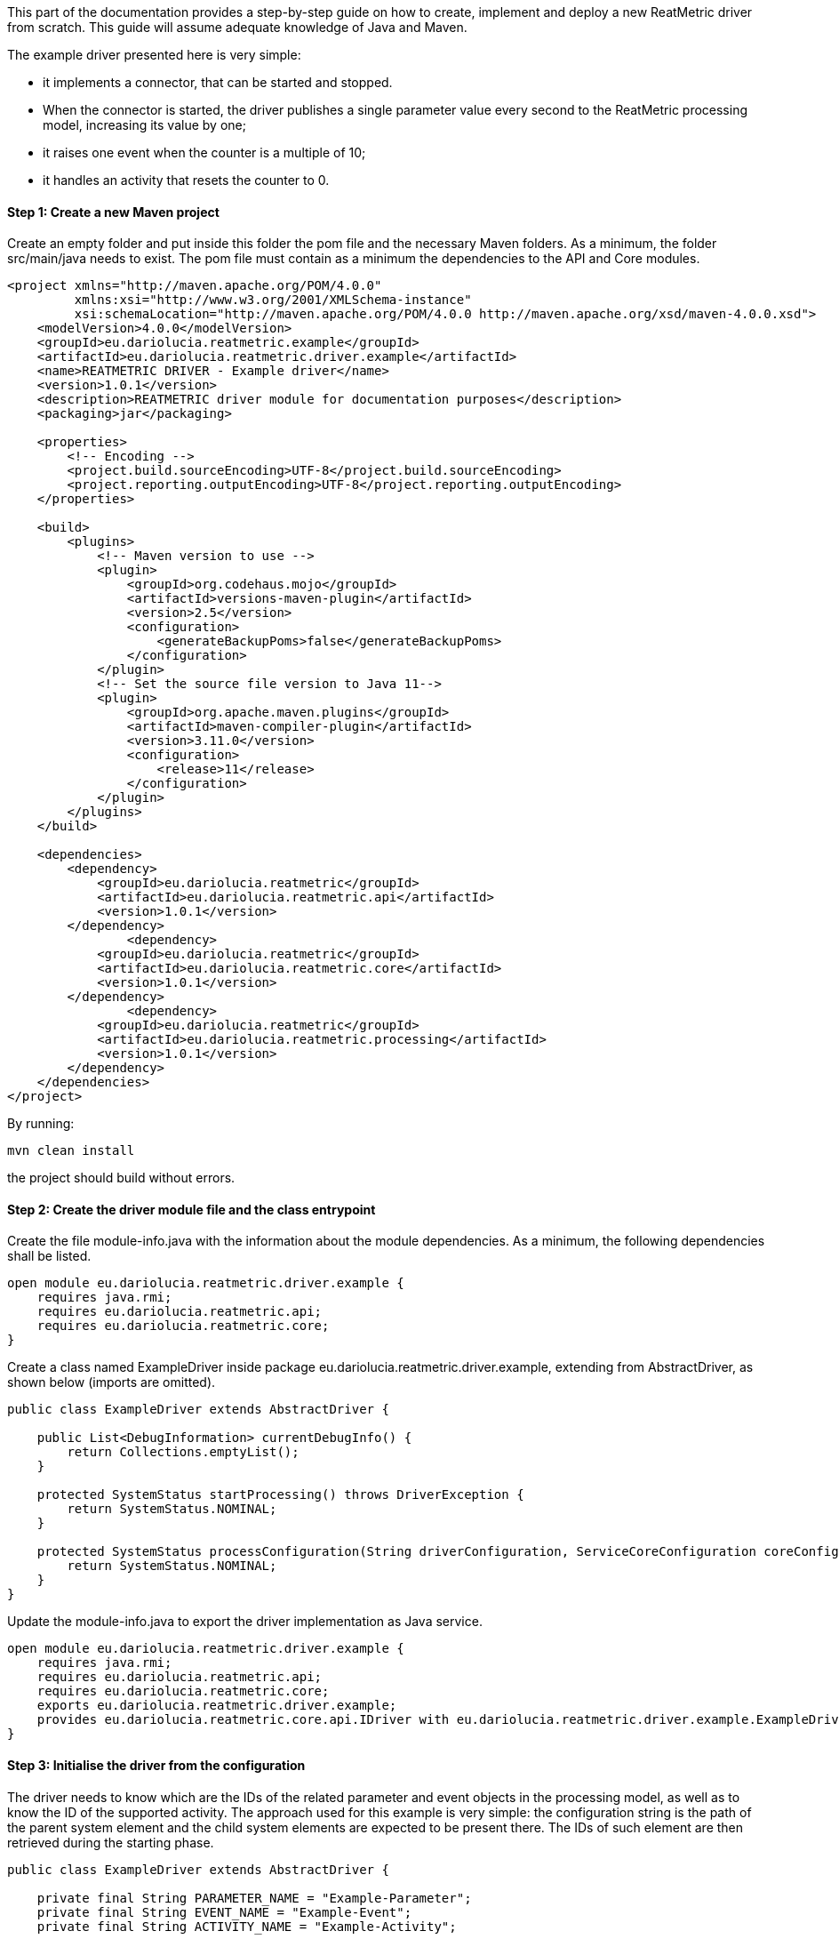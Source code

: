 This part of the documentation provides a step-by-step guide on how to create, implement and deploy a new ReatMetric
driver from scratch. This guide will assume adequate knowledge of Java and Maven.

The example driver presented here is very simple:

- it implements a connector, that can be started and stopped.
- When the connector is started, the driver publishes a single parameter value every second to the ReatMetric processing model, increasing its value by one;
- it raises one event when the counter is a multiple of 10;
- it handles an activity that resets the counter to 0.

==== Step 1: Create a new Maven project

Create an empty folder and put inside this folder the pom file and the necessary Maven folders. As a minimum, the folder
src/main/java needs to exist. The pom file must contain as a minimum the dependencies to the API and Core modules.

[source, xml]
----
<project xmlns="http://maven.apache.org/POM/4.0.0"
         xmlns:xsi="http://www.w3.org/2001/XMLSchema-instance"
         xsi:schemaLocation="http://maven.apache.org/POM/4.0.0 http://maven.apache.org/xsd/maven-4.0.0.xsd">
    <modelVersion>4.0.0</modelVersion>
    <groupId>eu.dariolucia.reatmetric.example</groupId>
    <artifactId>eu.dariolucia.reatmetric.driver.example</artifactId>
    <name>REATMETRIC DRIVER - Example driver</name>
    <version>1.0.1</version>
    <description>REATMETRIC driver module for documentation purposes</description>
    <packaging>jar</packaging>

    <properties>
        <!-- Encoding -->
        <project.build.sourceEncoding>UTF-8</project.build.sourceEncoding>
        <project.reporting.outputEncoding>UTF-8</project.reporting.outputEncoding>
    </properties>

    <build>
        <plugins>
            <!-- Maven version to use -->
            <plugin>
                <groupId>org.codehaus.mojo</groupId>
                <artifactId>versions-maven-plugin</artifactId>
                <version>2.5</version>
                <configuration>
                    <generateBackupPoms>false</generateBackupPoms>
                </configuration>
            </plugin>
            <!-- Set the source file version to Java 11-->
            <plugin>
                <groupId>org.apache.maven.plugins</groupId>
                <artifactId>maven-compiler-plugin</artifactId>
                <version>3.11.0</version>
                <configuration>
                    <release>11</release>
                </configuration>
            </plugin>
        </plugins>
    </build>

    <dependencies>
        <dependency>
            <groupId>eu.dariolucia.reatmetric</groupId>
            <artifactId>eu.dariolucia.reatmetric.api</artifactId>
            <version>1.0.1</version>
        </dependency>
		<dependency>
            <groupId>eu.dariolucia.reatmetric</groupId>
            <artifactId>eu.dariolucia.reatmetric.core</artifactId>
            <version>1.0.1</version>
        </dependency>
		<dependency>
            <groupId>eu.dariolucia.reatmetric</groupId>
            <artifactId>eu.dariolucia.reatmetric.processing</artifactId>
            <version>1.0.1</version>
        </dependency>
    </dependencies>
</project>
----

By running:

    mvn clean install

the project should build without errors.

==== Step 2: Create the driver module file and the class entrypoint

Create the file module-info.java with the information about the module dependencies. As a minimum, the following dependencies
shall be listed.

[source, java]
----
open module eu.dariolucia.reatmetric.driver.example {
    requires java.rmi;
    requires eu.dariolucia.reatmetric.api;
    requires eu.dariolucia.reatmetric.core;
}
----

Create a class named ExampleDriver inside package eu.dariolucia.reatmetric.driver.example, extending from AbstractDriver,
as shown below (imports are omitted).

[source,java]
----
public class ExampleDriver extends AbstractDriver {

    public List<DebugInformation> currentDebugInfo() {
        return Collections.emptyList();
    }

    protected SystemStatus startProcessing() throws DriverException {
        return SystemStatus.NOMINAL;
    }

    protected SystemStatus processConfiguration(String driverConfiguration, ServiceCoreConfiguration coreConfiguration, IServiceCoreContext context) throws DriverException {
        return SystemStatus.NOMINAL;
    }
}
----

Update the module-info.java to export the driver implementation as Java service.

[source, java]
----
open module eu.dariolucia.reatmetric.driver.example {
    requires java.rmi;
    requires eu.dariolucia.reatmetric.api;
    requires eu.dariolucia.reatmetric.core;
    exports eu.dariolucia.reatmetric.driver.example;
    provides eu.dariolucia.reatmetric.core.api.IDriver with eu.dariolucia.reatmetric.driver.example.ExampleDriver;
}
----

==== Step 3: Initialise the driver from the configuration

The driver needs to know which are the IDs of the related parameter and event objects in the processing model, as well
as to know the ID of the supported activity. The approach used for this example is very simple: the configuration string
is the path of the parent system element and the child system elements are expected to be present there. The IDs of such
element are then retrieved during the starting phase.

[source, java]
----
public class ExampleDriver extends AbstractDriver {

    private final String PARAMETER_NAME = "Example-Parameter";
    private final String EVENT_NAME = "Example-Event";
    private final String ACTIVITY_NAME = "Example-Activity";

    private SystemEntityPath parentSystemElement;

    private int parameterId;
    private int eventId;
    private int activityId;

    public List<DebugInformation> currentDebugInfo() {
        return Collections.emptyList();
    }

    protected SystemStatus startProcessing() throws DriverException {
        // Resolve the paths into IDs
        try {
            this.parameterId = getContext().getProcessingModel().getDescriptorOf(this.parentSystemElement.append(PARAMETER_NAME)).getExternalId();
            this.eventId = getContext().getProcessingModel().getDescriptorOf(this.parentSystemElement.append(PARAMETER_NAME)).getExternalId();
            this.activityId = getContext().getProcessingModel().getDescriptorOf(this.parentSystemElement.append(PARAMETER_NAME)).getExternalId();
        } catch (ReatmetricException e) {
            throw new DriverException(e);
        }
        return SystemStatus.NOMINAL;
    }

    protected SystemStatus processConfiguration(String driverConfiguration, ServiceCoreConfiguration coreConfiguration, IServiceCoreContext context) throws DriverException {
        this.parentSystemElement = SystemEntityPath.fromString(driverConfiguration);
        return SystemStatus.NOMINAL;
    }
}
----

==== Step 4: Add a connector, implement data injection in the processing model

Create a class in the package eu.dariolucia.reatmetric.driver.example, named ExampleConnector and extending from the
AbstractConnector class, as shown below. This class is used to control the start and stop of the parameter publication.

[source, java]
----
public class ExampleConnector extends AbstractTransportConnector {

    private final ExampleDriver driver;
    private Thread countingThread;
    private volatile boolean started = false;
    private final AtomicLong counter = new AtomicLong(0);

    public ExampleConnector(String name, String description, ExampleDriver driver) {
        super(name, description);
        this.driver = driver;
    }

    @Override
    protected Pair<Long, Long> computeBitrate() {
        return null; // No TX,RX data rate computed
    }

    @Override
    protected synchronized void doConnect() throws TransportException {
        // If the counting thread is not started, start the thread
        if(this.countingThread == null) {
            updateAlarmState(AlarmState.NOT_APPLICABLE);
            updateConnectionStatus(TransportConnectionStatus.CONNECTING);
            this.started = true;
            this.countingThread = new Thread(this::countingLoop);
            this.countingThread.setDaemon(true);
            this.countingThread.start();
        }
    }

    private void countingLoop() {
        updateConnectionStatus(TransportConnectionStatus.OPEN);
        while(started) {
            long toDistribute = this.counter.getAndIncrement();
            this.driver.newValue(toDistribute);
            try {
                Thread.sleep(1000);
            } catch (InterruptedException e) {
                // No action needed here
            }
        }
        updateConnectionStatus(TransportConnectionStatus.IDLE);
    }

    @Override
    protected synchronized void doDisconnect() throws TransportException {
        // If the counting thread is started, stop the thread
        if(this.countingThread != null) {
            updateConnectionStatus(TransportConnectionStatus.DISCONNECTING);
            this.started = false;
            this.countingThread.interrupt();
            try {
                this.countingThread.join();
            } catch (InterruptedException e) {
                // Nothing to be done here
            }
            this.countingThread = null;
        }
    }

    @Override
    protected void doDispose() {
        // Nothing to be done here
    }

    @Override
    public void abort() throws TransportException, RemoteException {
        disconnect();
    }
}
----

The ExampleDriver class must now be extended to:

- Create the connector in the starting phase;
- Return the connector as supported connector;
- Implement the newValue(long) method.

[source, java]
----
public class ExampleDriver extends AbstractDriver {

    private final String PARAMETER_NAME = "Example-Parameter";
    private final String EVENT_NAME = "Example-Event";
    private final String ACTIVITY_NAME = "Example-Activity";

    private SystemEntityPath parentSystemElement;

    private int parameterId;
    private int eventId;
    private int activityId;

    private ExampleConnector connector;

    public List<DebugInformation> currentDebugInfo() {
        return Collections.emptyList();
    }

    protected SystemStatus startProcessing() throws DriverException {
        // Resolve the paths into IDs
        try {
            this.parameterId = getContext().getProcessingModel().getDescriptorOf(this.parentSystemElement.append(PARAMETER_NAME)).getExternalId();
            this.eventId = getContext().getProcessingModel().getDescriptorOf(this.parentSystemElement.append(PARAMETER_NAME)).getExternalId();
            this.activityId = getContext().getProcessingModel().getDescriptorOf(this.parentSystemElement.append(PARAMETER_NAME)).getExternalId();
        } catch (ReatmetricException e) {
            throw new DriverException(e);
        }
        // Create the connector
        this.connector = new ExampleConnector("Example Connector", "Example Connector Description", this);
        // The connector prepare() must be called before being able to use it
        this.connector.prepare();
        // If we are here, all fine
        return SystemStatus.NOMINAL;
    }

    protected SystemStatus processConfiguration(String driverConfiguration, ServiceCoreConfiguration coreConfiguration, IServiceCoreContext context) throws DriverException {
        this.parentSystemElement = SystemEntityPath.fromString(driverConfiguration);
        return SystemStatus.NOMINAL;
    }

    @Override
    public List<ITransportConnector> getTransportConnectors() {
        return Collections.singletonList(this.connector);
    }

    public void newValue(long toDistribute) {
        // Parameter injection
        ParameterSample sample = ParameterSample.of(this.parameterId, toDistribute);
        getContext().getProcessingModel().injectParameters(Collections.singletonList(sample));
        // Event injection
        if(toDistribute % 10 == 0) {
            EventOccurrence event = EventOccurrence.of(this.eventId);
            getContext().getProcessingModel().raiseEvent(event);
        }
    }
}
----

==== Step 5: Add an activity handler

Create a class in the package eu.dariolucia.reatmetric.driver.example, named ExampleHandler and implementing the
IActivityHandler interface, as shown below. This class is used to manage the requests of activity executions.

[source, java]
----
public class ExampleHandler implements IActivityHandler {

    private final ExampleDriver driver;

    public ExampleHandler(ExampleDriver driver) {
        this.driver = driver;
    }

    @Override
    public void registerModel(IProcessingModel model) {
        // Not needed
    }

    @Override
    public void deregisterModel(IProcessingModel model) {
        // Not needed
    }

    @Override
    public List<String> getSupportedRoutes() {
        return Collections.singletonList(ExampleDriver.ROUTE_NAME);
    }

    @Override
    public List<String> getSupportedActivityTypes() {
        return Collections.singletonList(ExampleDriver.ACTIVITY_TYPE);
    }

    @Override
    public void executeActivity(ActivityInvocation activityInvocation) throws ActivityHandlingException {
        // Check if the connector is active
        if(!driver.isConnectorStarted()) {
            throw new ActivityHandlingException("Connector not started");
        }
        // Check if the route is OK
        if(!activityInvocation.getRoute().equals(ExampleDriver.ROUTE_NAME)) {
            throw new ActivityHandlingException("Route mismatch");
        }
        // Check if the activity is the one you expect (ID and path are matching)
        if(!driver.isActivitySupported(activityInvocation.getPath(), activityInvocation.getActivityId())) {
            throw new ActivityHandlingException("ID/Path mismatch");
        }
        // If so, inform that the RELEASE is done and invoke the request asynchronously to the connector
        // (a service executor would help, but this is an example)
        new Thread(() -> {
            driver.executeCounterReset(activityInvocation);
        }).start();
    }

    @Override
    public boolean getRouteAvailability(String route) throws ActivityHandlingException {
        return route.equals(ExampleDriver.ROUTE_NAME) && driver.isConnectorStarted();
    }

    @Override
    public void abortActivity(int activityId, IUniqueId activityOccurrenceId) throws ActivityHandlingException {
        // Not supported for this driver
        throw new ActivityHandlingException("Operation not supported");
    }
}
----

The ExampleDriver class must now be extended to:

- Create the activity handler in the starting phase;
- Return the activity handler as supported connector;
- Implement the necessary methods to implement the activity occurrence lifecycle.

[source, java]
----
public class ExampleDriver extends AbstractDriver {

    public static final String ROUTE_NAME = "Example Route";
    public static final String ACTIVITY_TYPE = "Example Activity Type";
    public static final String RESET_EXECUTION_NAME = "Reset Execution";
    private final String PARAMETER_NAME = "Example-Parameter";
    private final String EVENT_NAME = "Example-Event";
    private final String ACTIVITY_NAME = "Example-Activity";

    private SystemEntityPath parentSystemElement;

    private int parameterId;
    private int eventId;
    private int activityId;

    private ExampleConnector connector;
    private ExampleHandler handler;

    public List<DebugInformation> currentDebugInfo() {
        return Collections.emptyList();
    }

    protected SystemStatus startProcessing() throws DriverException {
        // Resolve the paths into IDs
        try {
            this.parameterId = getContext().getProcessingModel().getDescriptorOf(this.parentSystemElement.append(PARAMETER_NAME)).getExternalId();
            this.eventId = getContext().getProcessingModel().getDescriptorOf(this.parentSystemElement.append(EVENT_NAME)).getExternalId();
            this.activityId = getContext().getProcessingModel().getDescriptorOf(this.parentSystemElement.append(ACTIVITY_NAME)).getExternalId();
        } catch (ReatmetricException e) {
            throw new DriverException(e);
        }
        // Create the connector
        this.connector = new ExampleConnector("Example Connector", "Example Connector Description", this);
        // The connector prepare() must be called before being able to use it
        this.connector.prepare();
        // Create the activity handler
        this.handler = new ExampleHandler(this);
        // If we are here, all fine
        return SystemStatus.NOMINAL;
    }

    protected SystemStatus processConfiguration(String driverConfiguration, ServiceCoreConfiguration coreConfiguration, IServiceCoreContext context) throws DriverException {
        this.parentSystemElement = SystemEntityPath.fromString(driverConfiguration);
        return SystemStatus.NOMINAL;
    }

    @Override
    public List<IActivityHandler> getActivityHandlers() {
        return Collections.singletonList(this.handler);
    }

    @Override
    public List<ITransportConnector> getTransportConnectors() {
        return Collections.singletonList(this.connector);
    }

    public void newValue(long toDistribute) {
        // Parameter injection
        ParameterSample sample = ParameterSample.of(this.parameterId, toDistribute);
        getContext().getProcessingModel().injectParameters(Collections.singletonList(sample));
        // Event injection
        if(toDistribute % 10 == 0) {
            EventOccurrence event = EventOccurrence.of(this.eventId);
            getContext().getProcessingModel().raiseEvent(event);
        }
    }

    public boolean isConnectorStarted() {
        return this.connector.getConnectionStatus() == TransportConnectionStatus.OPEN;
    }

    public boolean isActivitySupported(SystemEntityPath path, int requestedActivity) {
        return path.equals(this.parentSystemElement.append(ACTIVITY_NAME)) && requestedActivity == this.activityId;
    }

    public void executeCounterReset(IActivityHandler.ActivityInvocation activityInvocation) {
        // Informing that we are proceeding with the release of the activity occurrence, and that, if it works, we go
        // directly in the EXECUTION state
        reportActivityState(activityInvocation.getActivityId(), activityInvocation.getActivityOccurrenceId(), Instant.now(),
                ActivityOccurrenceState.RELEASE, ActivityOccurrenceReport.RELEASE_REPORT_NAME, ActivityReportState.PENDING,
                ActivityOccurrenceState.EXECUTION);
        if(!isConnectorStarted()) {
            // Connector not started, release failed
            reportActivityState(activityInvocation.getActivityId(), activityInvocation.getActivityOccurrenceId(), Instant.now(),
                    ActivityOccurrenceState.RELEASE, ActivityOccurrenceReport.RELEASE_REPORT_NAME, ActivityReportState.FATAL,
                    ActivityOccurrenceState.RELEASE);
            // That's it
            return;
        } else {
            // Connector started, release OK, pending execution
            reportActivityState(activityInvocation.getActivityId(), activityInvocation.getActivityOccurrenceId(), Instant.now(),
                    ActivityOccurrenceState.RELEASE, ActivityOccurrenceReport.RELEASE_REPORT_NAME, ActivityReportState.OK,
                    ActivityOccurrenceState.EXECUTION);
            reportActivityState(activityInvocation.getActivityId(), activityInvocation.getActivityOccurrenceId(), Instant.now(),
                    ActivityOccurrenceState.EXECUTION, RESET_EXECUTION_NAME, ActivityReportState.PENDING,
                    ActivityOccurrenceState.VERIFICATION);
        }
        // Execution of the activity
        boolean resetCounter = this.connector.resetCounter();
        if(resetCounter) {
            // Good, activity finished OK
            reportActivityState(activityInvocation.getActivityId(), activityInvocation.getActivityOccurrenceId(), Instant.now(),
                    ActivityOccurrenceState.EXECUTION, RESET_EXECUTION_NAME, ActivityReportState.OK,
                    ActivityOccurrenceState.VERIFICATION);
        } else {
            // Bad, activity finished with error
            reportActivityState(activityInvocation.getActivityId(), activityInvocation.getActivityOccurrenceId(), Instant.now(),
                    ActivityOccurrenceState.EXECUTION, RESET_EXECUTION_NAME, ActivityReportState.FATAL,
                    ActivityOccurrenceState.EXECUTION);
        }
    }
}
----

Finally, the ExampleConnector must be extended to implement the method resetCounter, which is trivial.

[source, java]
----
public class ExampleConnector extends AbstractTransportConnector {

    private final ExampleDriver driver;
    private Thread countingThread;
    private volatile boolean started = false;
    private final AtomicLong counter = new AtomicLong(0);

    public ExampleConnector(String name, String description, ExampleDriver driver) {
        super(name, description);
        this.driver = driver;
    }

    @Override
    protected Pair<Long, Long> computeBitrate() {
        return null; // No TX,RX data rate computed
    }

    @Override
    protected synchronized void doConnect() throws TransportException {
        // If the counting thread is not started, start the thread
        if(this.countingThread == null) {
            updateAlarmState(AlarmState.NOT_APPLICABLE);
            updateConnectionStatus(TransportConnectionStatus.CONNECTING);
            this.started = true;
            this.countingThread = new Thread(this::countingLoop);
            this.countingThread.setDaemon(true);
            this.countingThread.start();
        }
    }

    private void countingLoop() {
        updateConnectionStatus(TransportConnectionStatus.OPEN);
        while(started) {
            long toDistribute = this.counter.getAndIncrement();
            this.driver.newValue(toDistribute);
            try {
                Thread.sleep(1000);
            } catch (InterruptedException e) {
                // No action needed here
            }
        }
        updateConnectionStatus(TransportConnectionStatus.IDLE);
    }

    @Override
    protected synchronized void doDisconnect() throws TransportException {
        // If the counting thread is started, stop the thread
        if(this.countingThread != null) {
            updateConnectionStatus(TransportConnectionStatus.DISCONNECTING);
            this.started = false;
            this.countingThread.interrupt();
            try {
                this.countingThread.join();
            } catch (InterruptedException e) {
                // Nothing to be done here
            }
            this.countingThread = null;
        }
    }

    @Override
    protected void doDispose() {
        // Nothing to be done here
    }

    @Override
    public void abort() throws TransportException, RemoteException {
        disconnect();
    }

    public boolean resetCounter() {
        if(getConnectionStatus() != TransportConnectionStatus.OPEN) {
            return false;
        }
        this.counter.set(0);
        return true;
    }
}
----

==== Step 6: Prepare the processing model definition

Create an XML file with the following content:

[source, xml]
----
<ns1:processing xmlns:ns1="http://dariolucia.eu/reatmetric/processing/definition">
    <parameters>
		<!-- Counter -->
		<parameter id="#100" location="EXAMPLE.SYSTEM.DRIVER.Example-Parameter"
                   description="Example parameter - counter"
                   raw_type="SIGNED_INTEGER" eng_type="SIGNED_INTEGER" eng_unit="" />
    </parameters>
    <events>
        <!-- Event for % 10 condition -->
        <event id="#101" location="EXAMPLE.SYSTEM.DRIVER.Example-Event" description="Example event"
               severity="INFO" type="EXAMPLE_EVENT_TYPE"/>
    </events>
    <activities>
        <!-- Activity for counter reset -->
        <activity id="#102" location="EXAMPLE.SYSTEM.DRIVER.Example-Activity"
                  description="Example activity - reset counter" type="Example Activity Type"
                  verification_timeout="5" >
            <verification>
                <!-- Check that the value of the counter goes to 0 -->
                <expression>COUNTER == 0</expression>
                <symbol name="COUNTER" reference="#100" binding="ENG_VALUE" />
            </verification>
        </activity>
    </activities>
</ns1:processing>
----

It is possible to recognise the three system entities (parameter, event and activity), plus a special post-execution
verification for the activity, which confirms the reset using the value provided by the parameter.

The driver is completed. The next section explains how to create a new ReatMetric deployment, and to configure it to
use this driver.

The full driver source code can be found in the module eu.dariolucia.reatmetric.driver.example.

